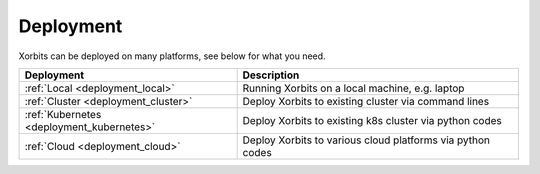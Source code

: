 Deployment
~~~~~~~~~~

Xorbits can be deployed on many platforms, see below for what you need.

========================================= ============================================================
Deployment                                Description
========================================= ============================================================
:ref:`Local <deployment_local>`           Running Xorbits on a local machine, e.g. laptop
:ref:`Cluster <deployment_cluster>`       Deploy Xorbits to existing cluster via command lines
:ref:`Kubernetes <deployment_kubernetes>` Deploy Xorbits to existing k8s cluster via python codes
:ref:`Cloud <deployment_cloud>`           Deploy Xorbits to various cloud platforms via python codes
========================================= ============================================================